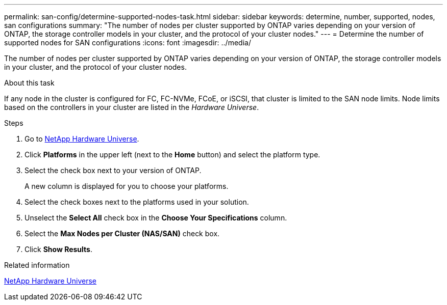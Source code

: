 ---
permalink: san-config/determine-supported-nodes-task.html
sidebar: sidebar
keywords: determine, number, supported, nodes, san configurations
summary: "The number of nodes per cluster supported by ONTAP varies depending on your version of ONTAP, the storage controller models in your cluster, and the protocol of your cluster nodes."
---
= Determine the number of supported nodes for SAN configurations
:icons: font
:imagesdir: ../media/

[.lead]
The number of nodes per cluster supported by ONTAP varies depending on your version of ONTAP, the storage controller models in your cluster, and the protocol of your cluster nodes.

.About this task

If any node in the cluster is configured for FC, FC-NVMe, FCoE, or iSCSI, that cluster is limited to the SAN node limits. Node limits based on the controllers in your cluster are listed in the _Hardware Universe_.

.Steps

. Go to https://hwu.netapp.com[NetApp Hardware Universe^].
. Click *Platforms* in the upper left (next to the *Home* button) and select the platform type.
. Select the check box next to your version of ONTAP.
+
A new column is displayed for you to choose your platforms.

. Select the check boxes next to the platforms used in your solution.
. Unselect the *Select All* check box in the *Choose Your Specifications* column.
. Select the *Max Nodes per Cluster (NAS/SAN)* check box.
. Click *Show Results*.

.Related information

https://hwu.netapp.com[NetApp Hardware Universe^]
